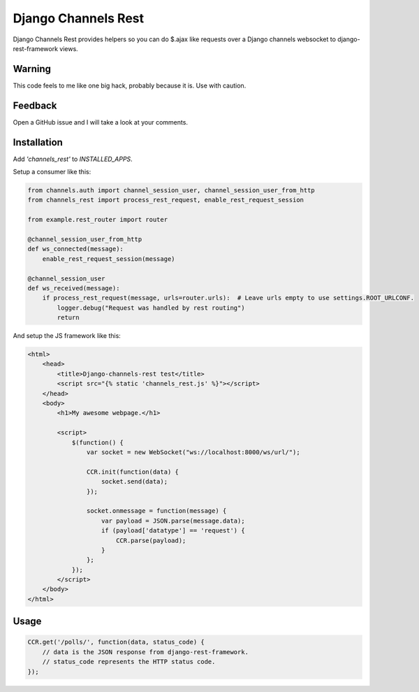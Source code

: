 Django Channels Rest
====================


Django Channels Rest provides helpers so
you can do $.ajax like requests over a Django channels
websocket to django-rest-framework views.


Warning
-------

This code feels to me like one big hack, probably because it is. Use with caution.


Feedback
--------

Open a GitHub issue and I will take a look at your comments.


Installation
------------

Add `'channels_rest'` to `INSTALLED_APPS`.

Setup a consumer like this:

.. code-block:: python

    from channels.auth import channel_session_user, channel_session_user_from_http
    from channels_rest import process_rest_request, enable_rest_request_session

    from example.rest_router import router

    @channel_session_user_from_http
    def ws_connected(message):
        enable_rest_request_session(message)

    @channel_session_user
    def ws_received(message):
        if process_rest_request(message, urls=router.urls):  # Leave urls empty to use settings.ROOT_URLCONF.
            logger.debug("Request was handled by rest routing")
            return


And setup the JS framework like this:

.. code-block:: jinja

    <html>
        <head>
            <title>Django-channels-rest test</title>
            <script src="{% static 'channels_rest.js' %}"></script>
        </head>
        <body>
            <h1>My awesome webpage.</h1>

            <script>
                $(function() {
                    var socket = new WebSocket("ws://localhost:8000/ws/url/");

                    CCR.init(function(data) {
                        socket.send(data);
                    });

                    socket.onmessage = function(message) {
                        var payload = JSON.parse(message.data);
                        if (payload['datatype'] == 'request') {
                            CCR.parse(payload);
                        }
                    };
                });
            </script>
        </body>
    </html>


Usage
-----

.. code-block:: javascript
    
    CCR.get('/polls/', function(data, status_code) {
        // data is the JSON response from django-rest-framework.
        // status_code represents the HTTP status code.
    });
